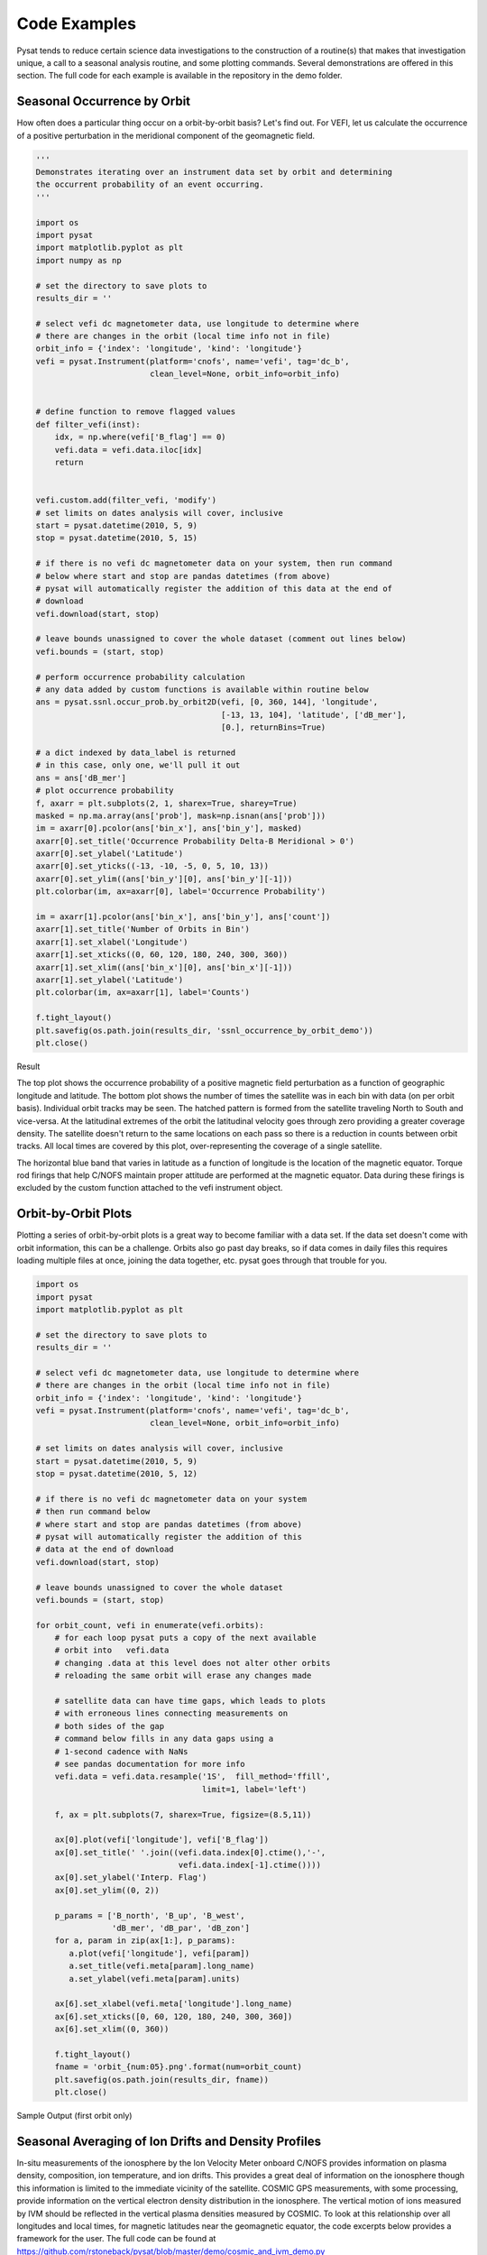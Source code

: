 Code Examples
=============

Pysat tends to reduce certain science data investigations to the construction of a routine(s) that makes that investigation unique, a call to a seasonal analysis routine, and some plotting commands. Several demonstrations are offered in this section. The full code for each example is available in the repository in the demo folder.

Seasonal Occurrence by Orbit
----------------------------

How often does a particular thing occur on a orbit-by-orbit basis? Let's find out. For VEFI, let us calculate the occurrence of a positive perturbation in the meridional component of the geomagnetic field.

.. code:: python

  '''
  Demonstrates iterating over an instrument data set by orbit and determining
  the occurrent probability of an event occurring.
  '''

  import os
  import pysat
  import matplotlib.pyplot as plt
  import numpy as np

  # set the directory to save plots to
  results_dir = ''

  # select vefi dc magnetometer data, use longitude to determine where
  # there are changes in the orbit (local time info not in file)
  orbit_info = {'index': 'longitude', 'kind': 'longitude'}
  vefi = pysat.Instrument(platform='cnofs', name='vefi', tag='dc_b',
                          clean_level=None, orbit_info=orbit_info)


  # define function to remove flagged values
  def filter_vefi(inst):
      idx, = np.where(vefi['B_flag'] == 0)
      vefi.data = vefi.data.iloc[idx]
      return


  vefi.custom.add(filter_vefi, 'modify')
  # set limits on dates analysis will cover, inclusive
  start = pysat.datetime(2010, 5, 9)
  stop = pysat.datetime(2010, 5, 15)

  # if there is no vefi dc magnetometer data on your system, then run command
  # below where start and stop are pandas datetimes (from above)
  # pysat will automatically register the addition of this data at the end of
  # download
  vefi.download(start, stop)

  # leave bounds unassigned to cover the whole dataset (comment out lines below)
  vefi.bounds = (start, stop)

  # perform occurrence probability calculation
  # any data added by custom functions is available within routine below
  ans = pysat.ssnl.occur_prob.by_orbit2D(vefi, [0, 360, 144], 'longitude',
                                         [-13, 13, 104], 'latitude', ['dB_mer'],
                                         [0.], returnBins=True)

  # a dict indexed by data_label is returned
  # in this case, only one, we'll pull it out
  ans = ans['dB_mer']
  # plot occurrence probability
  f, axarr = plt.subplots(2, 1, sharex=True, sharey=True)
  masked = np.ma.array(ans['prob'], mask=np.isnan(ans['prob']))
  im = axarr[0].pcolor(ans['bin_x'], ans['bin_y'], masked)
  axarr[0].set_title('Occurrence Probability Delta-B Meridional > 0')
  axarr[0].set_ylabel('Latitude')
  axarr[0].set_yticks((-13, -10, -5, 0, 5, 10, 13))
  axarr[0].set_ylim((ans['bin_y'][0], ans['bin_y'][-1]))
  plt.colorbar(im, ax=axarr[0], label='Occurrence Probability')

  im = axarr[1].pcolor(ans['bin_x'], ans['bin_y'], ans['count'])
  axarr[1].set_title('Number of Orbits in Bin')
  axarr[1].set_xlabel('Longitude')
  axarr[1].set_xticks((0, 60, 120, 180, 240, 300, 360))
  axarr[1].set_xlim((ans['bin_x'][0], ans['bin_x'][-1]))
  axarr[1].set_ylabel('Latitude')
  plt.colorbar(im, ax=axarr[1], label='Counts')

  f.tight_layout()
  plt.savefig(os.path.join(results_dir, 'ssnl_occurrence_by_orbit_demo'))
  plt.close()


Result

.. image:: ./images/ssnl_occurrence_by_orbit_demo.png
   :align: center

The top plot shows the occurrence probability of a positive magnetic field perturbation as a function of geographic longitude and latitude. The bottom plot shows the number of times  the satellite was in each bin with data (on per orbit basis). Individual orbit tracks may be seen. The hatched pattern is formed from the satellite traveling North to South and vice-versa. At the latitudinal extremes of the orbit the latitudinal velocity goes through zero providing a greater coverage density. The satellite doesn't return to the same locations on each pass so there is a reduction in counts between orbit tracks. All local times are covered by this plot, over-representing the coverage of a single satellite.

The horizontal blue band that varies in latitude as a function of longitude is the location of the magnetic equator. Torque rod firings that help C/NOFS maintain proper attitude are performed at the magnetic equator. Data during these firings is excluded by the custom function attached to the vefi instrument object.

Orbit-by-Orbit Plots
--------------------

Plotting a series of orbit-by-orbit plots is a great way to become familiar with a data set. If the data set doesn't come with orbit information, this can be a challenge. Orbits also go past day breaks, so if data comes in daily files this requires loading multiple files at once, joining the data together, etc. pysat goes through that trouble for you.

.. code:: python

   import os
   import pysat
   import matplotlib.pyplot as plt

   # set the directory to save plots to
   results_dir = ''

   # select vefi dc magnetometer data, use longitude to determine where
   # there are changes in the orbit (local time info not in file)
   orbit_info = {'index': 'longitude', 'kind': 'longitude'}
   vefi = pysat.Instrument(platform='cnofs', name='vefi', tag='dc_b',
                           clean_level=None, orbit_info=orbit_info)

   # set limits on dates analysis will cover, inclusive
   start = pysat.datetime(2010, 5, 9)
   stop = pysat.datetime(2010, 5, 12)

   # if there is no vefi dc magnetometer data on your system
   # then run command below
   # where start and stop are pandas datetimes (from above)
   # pysat will automatically register the addition of this
   # data at the end of download
   vefi.download(start, stop)

   # leave bounds unassigned to cover the whole dataset
   vefi.bounds = (start, stop)

   for orbit_count, vefi in enumerate(vefi.orbits):
       # for each loop pysat puts a copy of the next available
       # orbit into   vefi.data
       # changing .data at this level does not alter other orbits
       # reloading the same orbit will erase any changes made

       # satellite data can have time gaps, which leads to plots
       # with erroneous lines connecting measurements on
       # both sides of the gap
       # command below fills in any data gaps using a
       # 1-second cadence with NaNs
       # see pandas documentation for more info
       vefi.data = vefi.data.resample('1S',  fill_method='ffill',
                                      limit=1, label='left')

       f, ax = plt.subplots(7, sharex=True, figsize=(8.5,11))

       ax[0].plot(vefi['longitude'], vefi['B_flag'])
       ax[0].set_title(' '.join((vefi.data.index[0].ctime(),'-',
                                 vefi.data.index[-1].ctime())))
       ax[0].set_ylabel('Interp. Flag')
       ax[0].set_ylim((0, 2))

       p_params = ['B_north', 'B_up', 'B_west',
                   'dB_mer', 'dB_par', 'dB_zon']
       for a, param in zip(ax[1:], p_params):
          a.plot(vefi['longitude'], vefi[param])
          a.set_title(vefi.meta[param].long_name)
          a.set_ylabel(vefi.meta[param].units)

       ax[6].set_xlabel(vefi.meta['longitude'].long_name)
       ax[6].set_xticks([0, 60, 120, 180, 240, 300, 360])
       ax[6].set_xlim((0, 360))

       f.tight_layout()
       fname = 'orbit_{num:05}.png'.format(num=orbit_count)
       plt.savefig(os.path.join(results_dir, fname))
       plt.close()

Sample Output (first orbit only)

.. image:: ./images/orbit_00000.png
   :align: center

Seasonal Averaging of Ion Drifts and Density Profiles
-----------------------------------------------------

In-situ measurements of the ionosphere by the Ion Velocity Meter onboard C/NOFS provides information on plasma density, composition, ion temperature, and ion drifts. This provides a great deal of information on the ionosphere though this information is limited to the immediate vicinity of the satellite. COSMIC GPS measurements, with some processing, provide information on the vertical electron density distribution in the ionosphere. The vertical motion of ions measured by IVM should be reflected in the vertical plasma densities measured by COSMIC. To look at this relationship over all longitudes and local times, for magnetic latitudes near the geomagnetic equator, the code excerpts below provides a framework for the user.  The full code can be found at https://github.com/rstoneback/pysat/blob/master/demo/cosmic_and_ivm_demo.py

Note the same averaging routine is used for both COSMIC and IVM, and that both 1D and 2D data are handled correctly.

.. code:: python

  # instantiate IVM Object
  ivm = pysat.Instrument(platform='cnofs',
                         name='ivm', tag='',
                         clean_level='clean')
  # restrict meausurements to those near geomagnetic equator
  ivm.custom.add(restrictMLAT, 'modify', maxMLAT=25.)
  # perform seasonal average
  ivm.bounds = (startDate, stopDate)
  ivmResults = pysat.ssnl.avg.median2D(ivm, [0, 360, 24], 'alon',
                                       [0, 24, 24], 'mlt', ['ionVelmeridional'])

  # create COSMIC instrument object
  cosmic = pysat.Instrument(platform='cosmic2013',
                            name='gps', tag='ionprf',
                            clean_level='clean',
                            altitude_bin=3)

  # apply custom functions to all data that is loaded through cosmic
  cosmic.custom.add(addApexLong, 'add')

  # select locations near the magnetic equator
  cosmic.custom.add(filterMLAT, 'modify', mlatRange=(0., 10.))

  # take the log of NmF2 and add to the dataframe
  cosmic.custom.add(addlogNm, 'add')

  # calculates the height above hmF2 to reach Ne < NmF2/e
  cosmic.custom.add(addTopsideScaleHeight, 'add')

  # do an average of multiple COSMIC data products
  # from startDate through stopDate
  # a mixture of 1D and 2D data is averaged
  cosmic.bounds = (startDate, stopDate)
  cosmicResults = pysat.ssnl.avg.median2D(cosmic, [0, 360, 24], 'apex_long',
                                          [0, 24, 24], 'edmaxlct',
                                          ['profiles', 'edmaxalt',
                                           'lognm', 'thf2'])


  # the work is done, plot the results


.. image:: ./images/ssnl_median_ivm_cosmic_1d.png
   :align: center

The top image is the median ion drift from the IVM, while the remaining plots are derived from the COSMIC density profiles. COSMIC data does not come with the location of the profiles in magnetic coordinates, so this information is added using the nano-kernel.

.. code:: python

   cosmic.custom.add(addApexLong, 'add')

call runs a routine that adds the needed information. This routine is currently only using a simple titled dipole model.
Similarly, using custom functions, locations away from the magnetic equator are filtered out and a couple new quantities are added.

There is a strong correspondence between the distribution of downward drifts between noon and midnight and a reduction in the height of the peak ionospheric density around local sunset. There isn't the same strong correspondence with the other parameters but ion density profiles are also affected by production and loss processes, not measured by IVM.

The median averaging routine also produced a series a median altitude profiles as a function of longitude and local time. A selection are shown below.

.. image:: ./images/ssnl_median_ivm_cosmic_2d.png
   :align: center

There is a gradient in the altitude distribution over longitude near sunset. Between 0-15 longitude an upward slope is seen in bottom-side density levels with local time though higher altitudes have a flatter gradient. This is consistent with the upward ion drifts reported by IVM. Between 45-60 the bottom-side ionosphere is flat with local time, while densities at higher altitudes drop steadily. Ion drifts in this sector become downward at night. Downward drifts lower plasma into exponentially higher neutral densities, rapidly neutralizing plasma and producing an effective flat bottom. Thus, the COSMIC profile in this sector is also consistent with the IVM drifts.

Between 15-30 degrees longitude, ion drifts are upward, but less than the 0-15 sector. Similarly, the density profile in the same sector has a weaker upward gradient with local time than the 0-15 sector.  Between 30-45 longitude, drifts are mixed, then transition into weaker downward drifts than between 45-60 longitude. The corresponding profiles have a flatter bottom-side gradient than sectors with upward drift (0-30), and a flatter top-side gradient than when drifts are more downward (45-60), consistent with the ion drifts.
